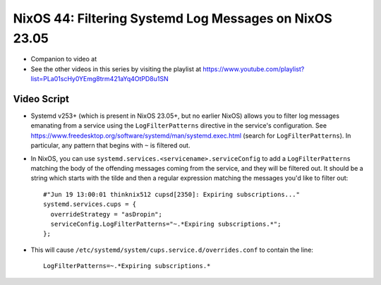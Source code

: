 NixOS 44: Filtering Systemd Log Messages on NixOS 23.05
=======================================================

- Companion to video at

- See the other videos in this series by visiting the playlist at
  https://www.youtube.com/playlist?list=PLa01scHy0YEmg8trm421aYq4OtPD8u1SN

Video Script
------------

- Systemd v253+ (which is present in NixOS 23.05+, but no earlier NixOS) allows
  you to filter log messages emanating from a service using the
  ``LogFilterPatterns`` directive in the service's configuration.  See
  https://www.freedesktop.org/software/systemd/man/systemd.exec.html (search
  for ``LogFilterPatterns``).  In particular, any pattern that begins with
  ``~`` is filtered out.

- In NixOS, you can use ``systemd.services.<servicename>.serviceConfig`` to add
  a ``LogFilterPatterns`` matching the body of the offending messages coming
  from the service, and they will be filtered out. It should be a string which
  starts with the tilde and then a regular expression matching the messages
  you'd like to filter out::

   #"Jun 19 13:00:01 thinknix512 cupsd[2350]: Expiring subscriptions..."  
   systemd.services.cups = {
     overrideStrategy = "asDropin";
     serviceConfig.LogFilterPatterns="~.*Expiring subscriptions.*";
   };
    
- This will cause ``/etc/systemd/system/cups.service.d/overrides.conf`` to
  contain the line::
    
    LogFilterPatterns=~.*Expiring subscriptions.*
  
